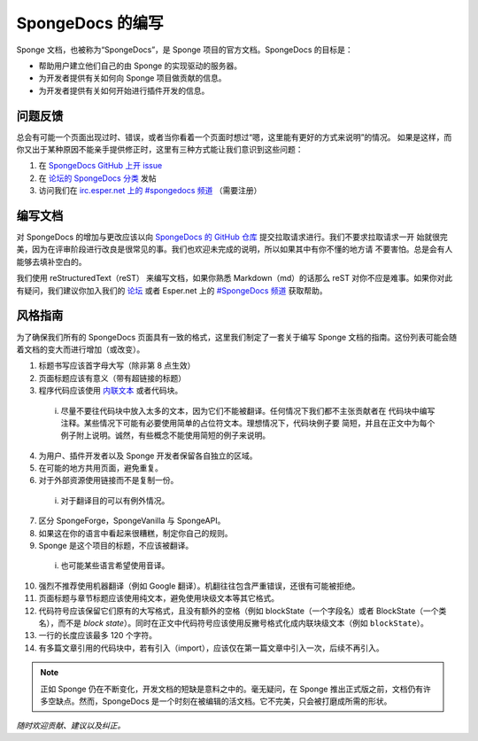 ==================
SpongeDocs 的编写
==================

Sponge 文档，也被称为“SpongeDocs”，是 Sponge 项目的官方文档。SpongeDocs 的目标是：

* 帮助用户建立他们自己的由 Sponge 的实现驱动的服务器。
* 为开发者提供有关如何向 Sponge 项目做贡献的信息。
* 为开发者提供有关如何开始进行插件开发的信息。


问题反馈
==================

总会有可能一个页面出现过时、错误，或者当你看着一个页面时想过“嗯，这里能有更好的方式来说明”的情况。
如果是这样，而你又出于某种原因不能亲手提供修正时，这里有三种方式能让我们意识到这些问题：

#. 在 `SpongeDocs GitHub 上开 issue <https://github.com/SpongePowered/SpongeDocs/issues>`_
#. 在 `论坛的 SpongeDocs 分类 <https://forums.spongepowered.org/c/sponge-docs>`_ 发帖
#. 访问我们在 `irc.esper.net 上的 #spongedocs 频道 <irc://irc.esper.net:6667/spongedocs>`_ （需要注册）

编写文档
================

对 SpongeDocs 的增加与更改应该以向 `SpongeDocs 的 GitHub 仓库 <https://github.com/SpongePowered/SpongeDocs>`_
提交拉取请求进行。我们不要求拉取请求一开
始就很完美，因为在评审阶段进行改良是很常见的事。我们也欢迎未完成的说明，所以如果其中有你不懂的地方请
不要害怕。总是会有人能够去填补空白的。

我们使用 reStructuredText（reST） 来编写文档，如果你熟悉 Markdown（md）的话那么 reST
对你不应是难事。如果你对此有疑问，我们建议你加入我们的 `论坛 <https://forums.spongepowered.org/>`_
或者 Esper.net 上的 `#SpongeDocs 频道 <irc://irc.esper.net:6667/spongedocs>`_ 获取帮助。

风格指南
===========

为了确保我们所有的 SpongeDocs 页面具有一致的格式，这里我们制定了一套关于编写 Sponge
文档的指南。这份列表可能会随着文档的变大而进行增加（或改变）。

1. 标题书写应该首字母大写（除非第 8 点生效）
2. 页面标题应该有意义（带有超链接的标题）
3. 程序代码应该使用 `内联文本 <http://docutils.sourceforge.net/docs/ref/rst/roles.html#literal>`__ 或者代码块。

  i. 尽量不要往代码块中放入太多的文本，因为它们不能被翻译。任何情况下我们都不主张贡献者在
     代码块中编写注释。某些情况下可能有必要使用简单的占位符文本。理想情况下，代码块例子要
     简短，并且在正文中为每个例子附上说明。诚然，有些概念不能使用简短的例子来说明。

4. 为用户、插件开发者以及 Sponge 开发者保留各自独立的区域。
5. 在可能的地方共用页面，避免重复。
6. 对于外部资源使用链接而不是复制一份。

  i. 对于翻译目的可以有例外情况。

7. 区分 SpongeForge，SpongeVanilla 与 SpongeAPI。
8. 如果这在你的语言中看起来很糟糕，制定你自己的规则。
9. Sponge 是这个项目的标题，不应该被翻译。

  i. 也可能某些语言希望使用音译。

10. 强烈不推荐使用机器翻译（例如 Google 翻译）。机翻往往包含严重错误，还很有可能被拒绝。
11. 页面标题与章节标题应该使用纯文本，避免使用块级文本等其它格式。
12. 代码符号应该保留它们原有的大写格式，且没有额外的空格（例如 blockState（一个字段名）或者
    BlockState（一个类名），而不是
    *block state*）。同时在正文中代码符号应该使用反撇号格式化成内联块级文本（例如 ``blockState``）。
13. 一行的长度应该最多 120 个字符。
14. 有多篇文章引用的代码块中，若有引入（import），应该仅在第一篇文章中引入一次，后续不再引入。


.. Note::

    正如 Sponge 仍在不断变化，开发文档的短缺是意料之中的。毫无疑问，在
    Sponge 推出正式版之前，文档仍有许多空缺点。然而，SpongeDocs
    是一个时刻在被编辑的活文档。它不完美，只会被打磨成所需的形状。

*随时欢迎贡献、建议以及纠正。*
